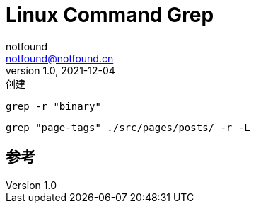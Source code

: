 = Linux Command Grep
notfound <notfound@notfound.cn>
1.0, 2021-12-04: 创建
:sectanchors:

:page-slug: linux-cmd-grep
:page-category: linux
:page-draft: true
:page-tags: shell

[source,bash]
----
grep -r "binary"
----

[source,bash]
----
grep "page-tags" ./src/pages/posts/ -r -L
----

== 参考
